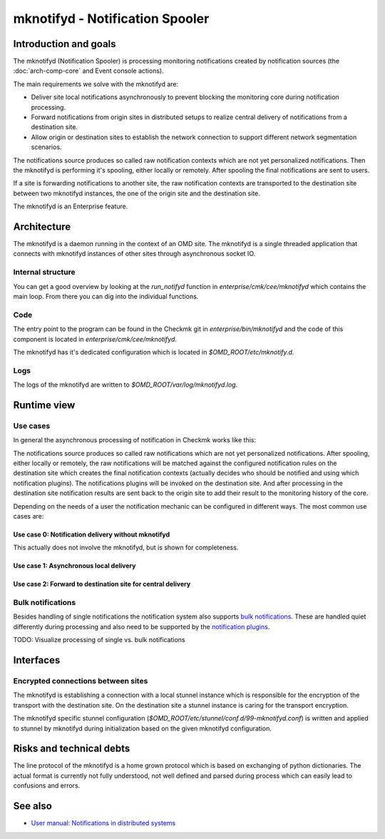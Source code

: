 ================================
mknotifyd - Notification Spooler
================================

Introduction and goals
======================

The mknotifyd (Notification Spooler) is processing monitoring notifications
created by notification sources (the :doc:`arch-comp-core` and Event console
actions).

The main requirements we solve with the mknotifyd are:

* Deliver site local notifications asynchronously to prevent blocking the
  monitoring core during notification processing.
* Forward notifications from origin sites in distributed setups to realize
  central delivery of notifications from a destination site.
* Allow origin or destination sites to establish the network connection to
  support different network segmentation scenarios.

The notifications source produces so called raw notification contexts which are
not yet personalized notifications. Then the mknotifyd is performing it's
spooling, either locally or remotely. After spooling the final notifications are
sent to users.

If a site is forwarding notifications to another site, the raw notification
contexts are transported to the destination site between two mknotifyd
instances, the one of the origin site and the destination site.

The mknotifyd is an Enterprise feature.

Architecture
============

The mknotifyd is a daemon running in the context of an OMD site. The mknotifyd
is a single threaded application that connects with mknotifyd instances of other
sites through asynchronous socket IO.

Internal structure
------------------

You can get a good overview by looking at the `run_notifyd` function in
`enterprise/cmk/cee/mknotifyd` which contains the main loop. From there you
can dig into the individual functions.

Code
----

The entry point to the program can be found in the Checkmk git in
`enterprise/bin/mknotifyd` and the code of this component is located in
`enterprise/cmk/cee/mknotifyd`.

The mknotifyd has it's dedicated configuration which is located in
`$OMD_ROOT/etc/mknotify.d`.

Logs
----

The logs of the mknotifyd are written to `$OMD_ROOT/var/log/mknotifyd.log`.

Runtime view
============

Use cases
---------

In general the asynchronous processing of notification in Checkmk works like
this:

The notifications source produces so called raw notifications which are not yet
personalized notifications. After spooling, either locally or remotely, the raw
notifications will be matched against the configured notification rules on the
destination site which creates the final notification contexts (actually decides
who should be notified and using which notification plugins). The notifications
plugins will be invoked on the destination site. And after processing in the
destination site notification results are sent back to the origin site to add
their result to the monitoring history of the core.

Depending on the needs of a user the notification mechanic can be configured in
different ways. The most common use cases are:

Use case 0: Notification delivery without mknotifyd
~~~~~~~~~~~~~~~~~~~~~~~~~~~~~~~~~~~~~~~~~~~~~~~~~~~

This actually does not involve the mknotifyd, but is shown for completeness.

.. uml:: arch-comp-mknotifyd-uc0-no-mknotifyd.puml

Use case 1: Asynchronous local delivery
~~~~~~~~~~~~~~~~~~~~~~~~~~~~~~~~~~~~~~~

.. uml:: arch-comp-mknotifyd-uc1-mknotifyd-async-local.puml

Use case 2: Forward to destination site for central delivery
~~~~~~~~~~~~~~~~~~~~~~~~~~~~~~~~~~~~~~~~~~~~~~~~~~~~~~~~~~~~

.. uml:: arch-comp-mknotifyd-uc2-mknotifyd-remote.puml

Bulk notifications
------------------

Besides handling of single notifications the notification system also supports
`bulk notifications <https://docs.checkmk.com/latest/en/notifications.html#bulk>`_.
These are handled quiet differently during processing and also need to be
supported by the `notification plugins <https://docs.checkmk.com/latest/en/notifications.html#_bulk_notifications>`_.

TODO: Visualize processing of single vs. bulk notifications

Interfaces
==========

Encrypted connections between sites
-----------------------------------

.. uml::

  package "Site A" {
    component mknotifyd as mknotifyd_site_a
    component stunnel as stunnel_site_a
  }
  package "Site B" {
    component mknotifyd as mknotifyd_site_b
    component stunnel as stunnel_site_b
  }
  interface TLS as tls

  mknotifyd_site_a - stunnel_site_a
  stunnel_site_a - tls
  tls - stunnel_site_b
  stunnel_site_b - mknotifyd_site_b

The mknotifyd is establishing a connection with a local stunnel instance which
is responsible for the encryption of the transport with the destination site. On
the destination site a stunnel instance is caring for the transport encryption.

The mknotifyd specific stunnel configuration
(`$OMD_ROOT/etc/stunnel/conf.d/99-mknotifyd.conf`) is written and applied to
stunnel by mknotifyd during initialization based on the given mknotifyd
configuration.

Risks and technical debts
=========================

The line protocol of the mknotifyd is a home grown protocol which is based on
exchanging of python dictionaries. The actual format is currently not fully
understood, not well defined and parsed during process which can easily lead to
confusions and errors.

See also
========
- `User manual: Notifications in distributed systems <https://docs.checkmk.com/latest/en/distributed_monitoring.html#notifications>`_

